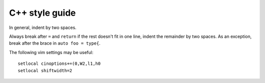 C++ style guide
===============

In general, indent by two spaces.

Always break after ``=`` and ``return`` if the rest doesn't fit in one line,
indent the remainder by two spaces.  As an exception, break after the brace in
``auto foo = type{``.

The following vim settings may be useful::

   setlocal cinoptions+=(0,W2,l1,h0
   setlocal shiftwidth=2
